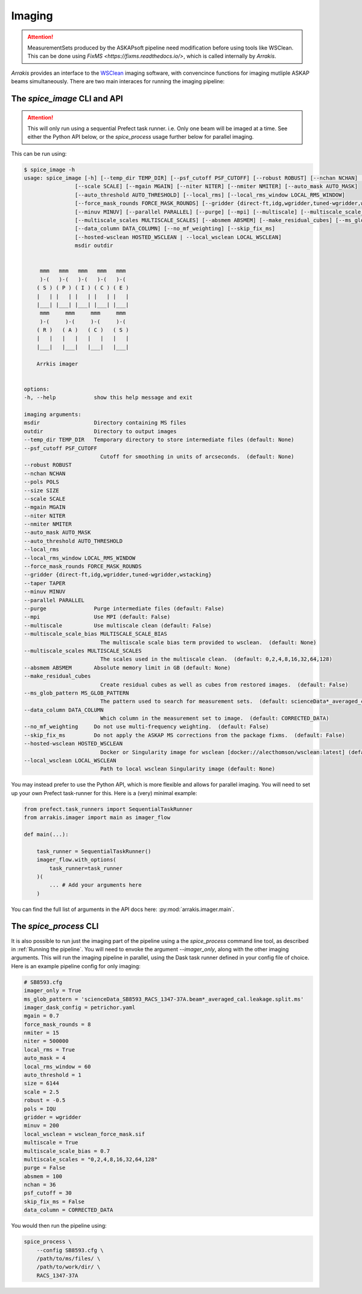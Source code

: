 Imaging
-------

.. attention::

    MeasurementSets produced by the ASKAPsoft pipeline need modification before using tools like WSClean. This can be done using `FixMS <https://fixms.readthedocs.io/>`, which is called internally by *Arrakis*.

*Arrakis* provides an interface to the `WSClean <https://wsclean.readthedocs.io/en/latest/>`_ imaging software, with convencince functions for imaging mutliple ASKAP beams simultaneously. There are two main interaces for running the imaging pipeline:

The `spice_image` CLI and API
===================================

.. attention::

   This will only run using a sequential Prefect task runner. i.e. Only one beam will be imaged at a time.
   See either the Python API below, or the `spice_process` usage further below for parallel imaging.


This can be run using:

.. code-block::

    $ spice_image -h
    usage: spice_image [-h] [--temp_dir TEMP_DIR] [--psf_cutoff PSF_CUTOFF] [--robust ROBUST] [--nchan NCHAN] [--pols POLS] [--size SIZE]
                    [--scale SCALE] [--mgain MGAIN] [--niter NITER] [--nmiter NMITER] [--auto_mask AUTO_MASK]
                    [--auto_threshold AUTO_THRESHOLD] [--local_rms] [--local_rms_window LOCAL_RMS_WINDOW]
                    [--force_mask_rounds FORCE_MASK_ROUNDS] [--gridder {direct-ft,idg,wgridder,tuned-wgridder,wstacking}] [--taper TAPER]
                    [--minuv MINUV] [--parallel PARALLEL] [--purge] [--mpi] [--multiscale] [--multiscale_scale_bias MULTISCALE_SCALE_BIAS]
                    [--multiscale_scales MULTISCALE_SCALES] [--absmem ABSMEM] [--make_residual_cubes] [--ms_glob_pattern MS_GLOB_PATTERN]
                    [--data_column DATA_COLUMN] [--no_mf_weighting] [--skip_fix_ms]
                    [--hosted-wsclean HOSTED_WSCLEAN | --local_wsclean LOCAL_WSCLEAN]
                    msdir outdir


         mmm   mmm   mmm   mmm   mmm
         )-(   )-(   )-(   )-(   )-(
        ( S ) ( P ) ( I ) ( C ) ( E )
        |   | |   | |   | |   | |   |
        |___| |___| |___| |___| |___|
         mmm     mmm     mmm     mmm
         )-(     )-(     )-(     )-(
        ( R )   ( A )   ( C )   ( S )
        |   |   |   |   |   |   |   |
        |___|   |___|   |___|   |___|

        Arrkis imager


    options:
    -h, --help            show this help message and exit

    imaging arguments:
    msdir                 Directory containing MS files
    outdir                Directory to output images
    --temp_dir TEMP_DIR   Temporary directory to store intermediate files (default: None)
    --psf_cutoff PSF_CUTOFF
                            Cutoff for smoothing in units of arcseconds.  (default: None)
    --robust ROBUST
    --nchan NCHAN
    --pols POLS
    --size SIZE
    --scale SCALE
    --mgain MGAIN
    --niter NITER
    --nmiter NMITER
    --auto_mask AUTO_MASK
    --auto_threshold AUTO_THRESHOLD
    --local_rms
    --local_rms_window LOCAL_RMS_WINDOW
    --force_mask_rounds FORCE_MASK_ROUNDS
    --gridder {direct-ft,idg,wgridder,tuned-wgridder,wstacking}
    --taper TAPER
    --minuv MINUV
    --parallel PARALLEL
    --purge               Purge intermediate files (default: False)
    --mpi                 Use MPI (default: False)
    --multiscale          Use multiscale clean (default: False)
    --multiscale_scale_bias MULTISCALE_SCALE_BIAS
                            The multiscale scale bias term provided to wsclean.  (default: None)
    --multiscale_scales MULTISCALE_SCALES
                            The scales used in the multiscale clean.  (default: 0,2,4,8,16,32,64,128)
    --absmem ABSMEM       Absolute memory limit in GB (default: None)
    --make_residual_cubes
                            Create residual cubes as well as cubes from restored images.  (default: False)
    --ms_glob_pattern MS_GLOB_PATTERN
                            The pattern used to search for measurement sets.  (default: scienceData*_averaged_cal.leakage.ms)
    --data_column DATA_COLUMN
                            Which column in the measurement set to image.  (default: CORRECTED_DATA)
    --no_mf_weighting     Do not use multi-frequency weighting.  (default: False)
    --skip_fix_ms         Do not apply the ASKAP MS corrections from the package fixms.  (default: False)
    --hosted-wsclean HOSTED_WSCLEAN
                            Docker or Singularity image for wsclean [docker://alecthomson/wsclean:latest] (default: docker://alecthomson/wsclean:latest)
    --local_wsclean LOCAL_WSCLEAN
                            Path to local wsclean Singularity image (default: None)


You may instead prefer to use the Python API, which is more flexible and allows for parallel imaging. You will need to set up your own Prefect task-runner for this. Here is a (very) minimal example:

.. code-block:: python

    from prefect.task_runners import SequentialTaskRunner
    from arrakis.imager import main as imager_flow

    def main(...):

        task_runner = SequentialTaskRunner()
        imager_flow.with_options(
            task_runner=task_runner
        )(
            ... # Add your arguments here
        )


You can find the full list of arguments in the API docs here: :py:mod:`arrakis.imager.main`.


The `spice_process` CLI
=====================================

It is also possible to run just the imaging part of the pipeline using a the `spice_process` command line tool, as described in :ref:`Running the pipeline`. You will need to envoke the argument `--imager_only`, along with the other imaging arguments. This will run the imaging pipeline in parallel, using the Dask task runner defined in your config file of choice. Here is an example pipeline config for only imaging:

.. code-block:: cfg

    # SB8593.cfg
    imager_only = True
    ms_glob_pattern = 'scienceData_SB8593_RACS_1347-37A.beam*_averaged_cal.leakage.split.ms'
    imager_dask_config = petrichor.yaml
    mgain = 0.7
    force_mask_rounds = 8
    nmiter = 15
    niter = 500000
    local_rms = True
    auto_mask = 4
    local_rms_window = 60
    auto_threshold = 1
    size = 6144
    scale = 2.5
    robust = -0.5
    pols = IQU
    gridder = wgridder
    minuv = 200
    local_wsclean = wsclean_force_mask.sif
    multiscale = True
    multiscale_scale_bias = 0.7
    multiscale_scales = "0,2,4,8,16,32,64,128"
    purge = False
    absmem = 100
    nchan = 36
    psf_cutoff = 30
    skip_fix_ms = False
    data_column = CORRECTED_DATA

You would then run the pipeline using:

.. code-block:: bash

    spice_process \
        --config SB8593.cfg \
        /path/to/ms/files/ \
        /path/to/work/dir/ \
        RACS_1347-37A
